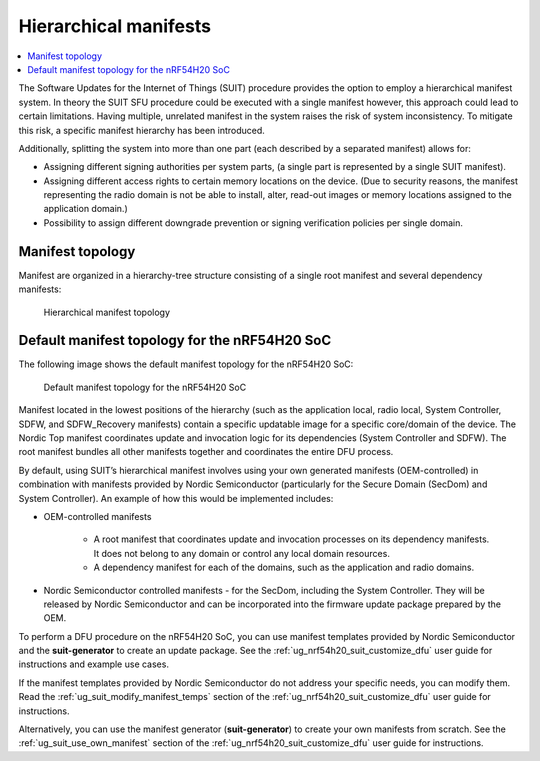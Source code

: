 .. _ug_nrf54h20_suit_hierarchical_manifests:

Hierarchical manifests
######################

.. contents::
   :local:
   :depth: 2

The Software Updates for the Internet of Things (SUIT) procedure provides the option to employ a hierarchical manifest system.
In theory the SUIT SFU procedure could be executed with a single manifest however, this approach could lead to certain limitations.
Having multiple, unrelated manifest in the system raises the risk of system inconsistency.
To mitigate this risk, a specific manifest hierarchy has been introduced.

Additionally, splitting the system into more than one part (each described by a separated manifest) allows for:

* Assigning different signing authorities per system parts, (a single part is represented by a single SUIT manifest).

* Assigning different access rights to certain memory locations on the device.
  (Due to security reasons, the manifest representing the radio domain is not be able to install, alter, read-out images or memory locations assigned to the application domain.)

* Possibility to assign different downgrade prevention or signing verification policies per single domain.

Manifest topology
*****************

Manifest are organized in a hierarchy-tree structure consisting of a single root manifest and several dependency manifests:

.. figure:: images/nrf54h20_suit_manifest_topology.png
   :alt: Hierarchical manifest topology

   Hierarchical manifest topology

Default manifest topology for the nRF54H20 SoC
**********************************************

The following image shows the default manifest topology for the nRF54H20 SoC:

.. figure:: images/nrf54h20_suit_default_manifest_topology.png
   :alt: Default manifest topology for the nRF54H20 SoC

   Default manifest topology for the nRF54H20 SoC

Manifest located in the lowest positions of the hierarchy (such as the application local, radio local, System Controller, SDFW, and SDFW_Recovery manifests) contain a specific updatable image for a specific core/domain of the device.
The Nordic Top manifest coordinates update and invocation logic for its dependencies (System Controller and SDFW).
The root manifest bundles all other manifests together and coordinates the entire DFU process.

By default, using SUIT’s hierarchical manifest involves using your own generated manifests (OEM-controlled) in combination with manifests provided by Nordic Semiconductor (particularly for the Secure Domain (SecDom) and System Controller).
An example of how this would be implemented includes:

* OEM-controlled manifests

   * A root manifest that coordinates update and invocation processes on its dependency manifests.
     It does not belong to any domain or control any local domain resources.

   * A dependency manifest for each of the domains, such as the application and radio domains.

* Nordic Semiconductor controlled manifests - for the SecDom, including the System Controller.
  They will be released by Nordic Semiconductor and can be incorporated into the firmware update package prepared by the OEM.

To perform a DFU procedure on the nRF54H20 SoC, you can use manifest templates provided by Nordic Semiconductor and the **suit-generator** to create an update package.
See the :ref:`ug_nrf54h20_suit_customize_dfu` user guide for instructions and example use cases.

If the manifest templates provided by Nordic Semiconductor do not address your specific needs, you can modify them.
Read the :ref:`ug_suit_modify_manifest_temps` section of the :ref:`ug_nrf54h20_suit_customize_dfu` user guide for instructions.

Alternatively, you can use the manifest generator (**suit-generator**) to create your own manifests from scratch.
See the :ref:`ug_suit_use_own_manifest` section of the :ref:`ug_nrf54h20_suit_customize_dfu` user guide for instructions.
